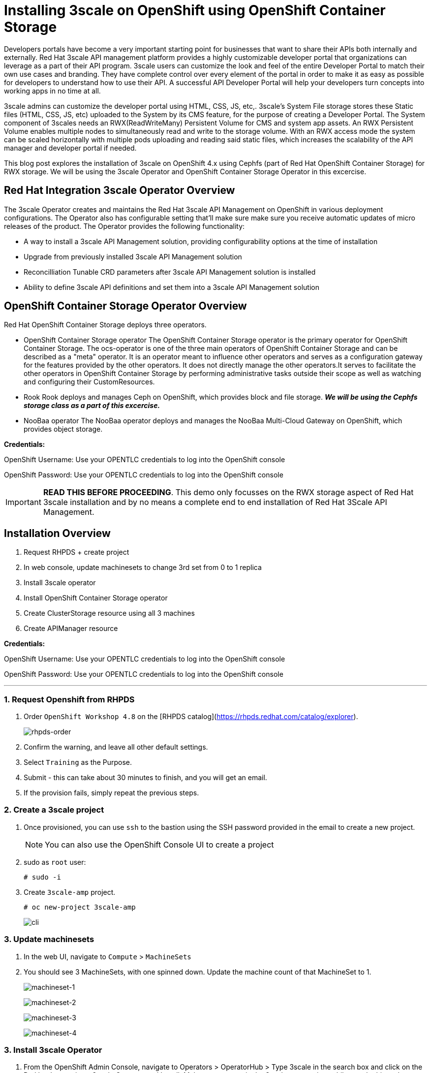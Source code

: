 //attributes
:title: Installing 3scale on OpenShift using OpenShift Container Storage 

[id='3scale-security-demo'] 
= {title}

//Description text for Solution Pattern
Developers portals have become a very important starting point for businesses that want to share their APIs both internally and externally. Red Hat 3scale API management platform provides a highly customizable developer portal that organizations can leverage as a part of their API program. 3scale users can customize the look and feel of the entire Developer Portal to match their own use cases and branding. They have complete control over every element of the portal in order to make it as easy as possible for developers to understand how to use their API. A successful API Developer Portal will help your developers turn concepts into working apps in no time at all.

3scale admins can customize the developer portal using HTML, CSS, JS, etc,. 3scale’s System File storage stores these Static files (HTML, CSS, JS, etc) uploaded to the System by its CMS feature, for the purpose of creating a Developer Portal. The System component of 3scales needs an RWX(ReadWriteMany) Persistent Volume for CMS and system app assets. An RWX Persistent Volume enables multiple nodes to simultaneously read and write to the storage volume. With an RWX access mode the system can be scaled horizontally with multiple pods uploading and reading said static files, which increases the scalability of the API manager and developer portal if needed. 

This blog post explores the installation of 3scale on OpenShift 4.x using Cephfs (part of Red Hat OpenShift Container Storage) for RWX storage. We will be using the 3scale Operator and OpenShift Container Storage Operator in this excercise. 

## Red Hat Integration 3scale Operator Overview
The 3scale Operator creates and maintains the Red Hat 3scale API Management on OpenShift in various deployment configurations. The Operator also has configurable setting that'll make sure make sure you receive automatic updates of micro releases of the product. The Operator provides the following functionality:

* A way to install a 3scale API Management solution, providing configurability options at the time of installation
* Upgrade from previously installed 3scale API Management solution
* Reconcilliation Tunable CRD parameters after 3scale API Management solution is installed
* Ability to define 3scale API definitions and set them into a 3scale API Management solution


## OpenShift Container Storage Operator Overview
Red Hat OpenShift Container Storage deploys three operators.

* OpenShift Container Storage operator
The OpenShift Container Storage operator is the primary operator for OpenShift Container Storage. The ocs-operator is one of the three main operators of OpenShift Container Storage and can be described as a "meta" operator. It is an operator meant to influence other operators and serves as a configuration gateway for the features provided by the other operators. It does not directly manage the other operators.It serves to facilitate the other operators in OpenShift Container Storage by performing administrative tasks outside their scope as well as watching and configuring their CustomResources. 

* Rook
Rook deploys and manages Ceph on OpenShift, which provides block and file storage. *_We will be using the Cephfs storage class as a part of this excercise._* 

* NooBaa operator
The NooBaa operator deploys and manages the NooBaa Multi-Cloud Gateway on OpenShift, which provides object storage.

*Credentials:* +

OpenShift Username: Use your OPENTLC credentials to log into the OpenShift console + 

OpenShift Password: Use your OPENTLC credentials to log into the OpenShift console

IMPORTANT: *READ THIS BEFORE PROCEEDING*. This demo only focusses on the RWX storage aspect of Red Hat 3scale installation and by no means a complete end to end installation of Red Hat 3Scale API Management.

## Installation Overview
. Request RHPDS + create project
. In web console, update machinesets to change 3rd set from 0 to 1 replica
. Install 3scale operator
. Install OpenShift Container Storage operator
. Create ClusterStorage resource using all 3 machines
. Create APIManager resource

*Credentials:* 

OpenShift Username: Use your OPENTLC credentials to log into the OpenShift console + 

OpenShift Password: Use your OPENTLC credentials to log into the OpenShift console

'''

### 1. Request Openshift from RHPDS
. Order `OpenShift Workshop 4.8` on the [RHPDS catalog](https://rhpds.redhat.com/catalog/explorer).
+
image::images/rhpds-order.png[rhpds-order]

. Confirm the warning, and leave all other default settings.
. Select `Training` as the Purpose.
. Submit - this can take about 30 minutes to finish, and you will get an email. 
. If the provision fails, simply repeat the previous steps.


### 2. Create a 3scale project
. Once provisioned, you can use `ssh` to the bastion using the SSH password provided in the email to create a new project.
+
[NOTE]
====
You can also use the OpenShift Console UI to create a project
====

. sudo as `root` user:

    # sudo -i
    
. Create `3scale-amp` project.
    
    # oc new-project 3scale-amp
+
image::images/terminal-3.png[cli]

### 3. Update machinesets
. In the web UI, navigate to `Compute` > `MachineSets`
. You should see 3 MachineSets, with one spinned down. Update the machine count of that MachineSet to 1.
+
image:images/ms-1.png[machineset-1]
+
image:images/ms-2.png[machineset-2]
+
image:images/ms-3.png[machineset-3]
+
image:images/ms-3.png[machineset-4]

### 3. Install 3scale Operator
. From the OpenShift Admin Console, navigate to Operators > OperatorHub > Type 3scale in the search box and click on the Red hat Integration - 3scale Operator and Install.  Make sure you are in the 3scale-amp project while you do this and following operations
+
image:images/3scale-oh.png[OperatorHub-3scale]
+
image:images/3scale-operator-install-1.png[Operator-Install-1]

. Choose 'threescale-2.10' and leave the rest of the values as default. Complete the operator installation 
+
image:images/3scale-operator-install-2.png[Operator-Install-2]

. After the installation is complete. Navigate to Operators > Installed Operators to verify the same
+
image:images/installed-op.png[3scale-operator-install-verified]

 
### 4. Install the OpenShift Container Storage Operator
. From the OpenShift Admin Console, navigate to Operators > OperatorHub > Type 'OpenShift Container Storage' in the search box and click on the OpenShift Container Storage Operator and Install.
+
image:images/ocs-oh.png[OperatorHub-OCS]
+
image:images/ocs-operator-install-1.png[OCS-Operator-Install-1]

. Select update channel `stable-4.8` and install. The operator installation might take few minutes wai until the Create Storage Cluster button is activated. 
+
image:images/ocs-operator-install-2.png[OCS-Operator-Install-2]
+
[NOTE]
====
OpenShift Container Storage Operator will create the 'openshift-storage' namespace/project by default. This demo uses the default namespace. Users can choose any other namespace based on their scenario. 
====

. After installing the operator, you should see this message prompting you to create a `StorageCluster`. Click on the Create Storage Cluster Button
+
image:images/ocs-create-cluster.png[OCS-Create-Cluster]

. Set `Requested Capacity` to `0.5 TiB`
. Select all three nodes. All other settings can keep their defaults. Hit Create. If you see a `404` message, reload your browser.
+
image:images/requested-cap.png[OCS-Requested-Capacity]
+
image:images/requested-cap-2.png[OCS-Requested-Capacity-2]
+
image:images/requested-cap-3.png[OCS-Requested-Capacity-3]

### 5. Create APIManager Resource
Deploying the APIManager custom resource will make the operator begin processing and will deploy a 3scale solution from it

. Open the terminal and check if you are in the 3scale-amp project:

    # oc project
    
. Create the `smtp.yml` configmap to configure SMTP access:

    # vim smtp.yml
    
    kind: ConfigMap
    apiVersion: v1
    metadata:
      name: smtp
      labels:
        app: 3scale-api-management
        threescale_component: system
        threescale_component_element: smtp
    data:
      address: 'smtp.gmail.com'
      authentication: 'login'
      domain: 'redhat.com'
      openssl.verify.mode: 'false'
      password: '<< your password>>'
      port: '587'
      username: '<< your userid>>'
  
. Add the configmap to `3scale-amp` namespace:

    # oc create -f smtp.yml
    
+
[NOTE]
====
Alternatively, You can also create this configmap by using the Console UI. Select the 3scale-amp project. From the 3scale-amp project navigate to Home > API Explorer > ConfigMap > Instances > Create ConfigMap. Remove the the existing yaml and copy paste the one shown above
image:images/console-configmap.gif[config-map]
====

. Add the APIManager using the terminal:

    # vim amp-s3.yml
    
    apiVersion: apps.3scale.net/v1alpha1
    kind: APIManager
    metadata:
      name: apimanager
    spec:
      system:
        fileStorage:
          persistentVolumeClaim:
            storageClassName: ocs-storagecluster-cephfs
        redisResources:
          limits:
            memory: 6Gi
      backend:
        redisResources:
          limits:
            memory: 6Gi
      wildcardDomain: <WILDCARD-DOMAIN>


In our case replace the <WILDCARD-DOMAIN> with OpenShift route i.e apps.cluster-b633.b633.sandbox1574.opentlc.com when using RHPDS. Be sure to remove the placeholder marks for your parameters: `< >`. You can find the wildcard dns of your OpenShift cluster from the Console URL 
image:images/wildcard-domain.png[console-url]

or by typing the below in this command on the terminal window:

    oc get ingresscontroller default -n openshift-ingress-operator -o json | jq -r '.status.domain'

The `wildcardDomain` parameter can be any desired name you wish to give that resolves to the IP addresses
of OpenShift router nodes.

When 3scale has been installed, a default *tenant* is created for you ready to be used,
with a fixed URL: `3scale-admin.${wildcardDomain}`.
For instance, when the *<wildCardDomain>* is `example.com`, then the Admin Portal URL would be:

```
https://3scale-admin.example.com
```

Optionally, you can create new tenants on the _MASTER portal URL_, with a fixed URL:

```
https://master.example.com
```




[NOTE]
====
Alternatively, You can also create this API manager by using the Console UI. Select the 3scale-amp project. From the 3scale-amp project navigate to Operators > Installed Operators > Red Hat Integration - 3scale
Red Hat Integration - 3scale > Click on the API Manager tab > Create APIManager > YAML view >. Remove the the existing yaml and copy paste the one shown above
image:images/console-apimanager.gif[api-manager]
====


### 6. Verify the Installation

. Wait for 10 mins for all the 3scale pods to be ready. You can check the progress and see them all coming up by navigating to Developer > Topology
+
image:images/topology.png[topology]

. Once all the pods are Up (have a dark blue circle around them). Click on the system-app to get the URLs of the master tenant and admin-tenant of 3scale. 
+
image:images/admin-tenant-route.gif[admin-tenant]

. All required access credentials are stored in `system-seed` secret. Navigate to Secrets > 'Search for 'system-seed' anc lick on it > Navigate to the bottom of the details page to find the admin_user and admin_password used to login to 3scale 
+
image:images/system-seed.png[system-seed]
+
image:images/cred.png[admin-cred]

. Login to the `3scale-admin` tenant and verify that you can open the Developer Portal and the Content is loaded correctly.
+
image:images/dev-portal.gif[dev-portal]



